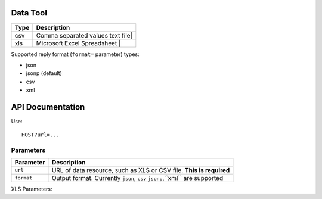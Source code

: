 Data Tool
++++++++++


+--------------------+---------------------------------------------+
| Type               | Description                                 |
+====================+=============================================+
| csv                | Comma separated values text file|           |
+--------------------+---------------------------------------------+
| xls                | Microsoft Excel Spreadsheet     |           |
+--------------------+---------------------------------------------+

Supported reply format (``format=`` parameter) types:

* json
* jsonp (default)
* csv
* xml

API Documentation
+++++++++++++++++
   
Use::

    HOST?url=...

Parameters
==========

+--------------------+--------------------------------------------+
| Parameter          | Description                                |
+====================+============================================+
| ``url``            | URL of data resource, such as XLS or CSV   |
|                    | file. **This is required**                 |
+--------------------+--------------------------------------------+
| ``format``         | Output format. Currently ``json``, ``csv`` |
|                    | ``jsonp``,``xml`` are supported            |
+--------------------+--------------------------------------------+

XLS Parameters:

+--------------------+--------------------------------------------+
| Parameter          | Description                                |
+====================+============================================+
| ``worksheet``      | Worksheet number                            |
+--------------------+--------------------------------------------+